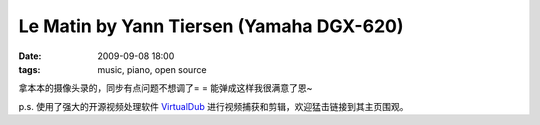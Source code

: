 Le Matin by Yann Tiersen (Yamaha DGX-620)
=========================================

:date: 2009-09-08 18:00
:tags: music, piano, open source

.. raw:: html

   <embed src="http://www.tudou.com/v/LvLqQWxslao/&resourceId=0_05_02_99/v.swf"
       type="application/x-shockwave-flash"
       allowscriptaccess="always"
       allowfullscreen="true"
       wmode="opaque"
       width="480" height="400"
       style="width: 480px; height: 400px;" />

拿本本的摄像头录的，同步有点问题不想调了= = 能弹成这样我很满意了恩~

p.s. 使用了强大的开源视频处理软件 `VirtualDub <http://www.virtualdub.org/>`__ 进行视频捕获和剪辑，欢迎猛击链接到其主页围观。
